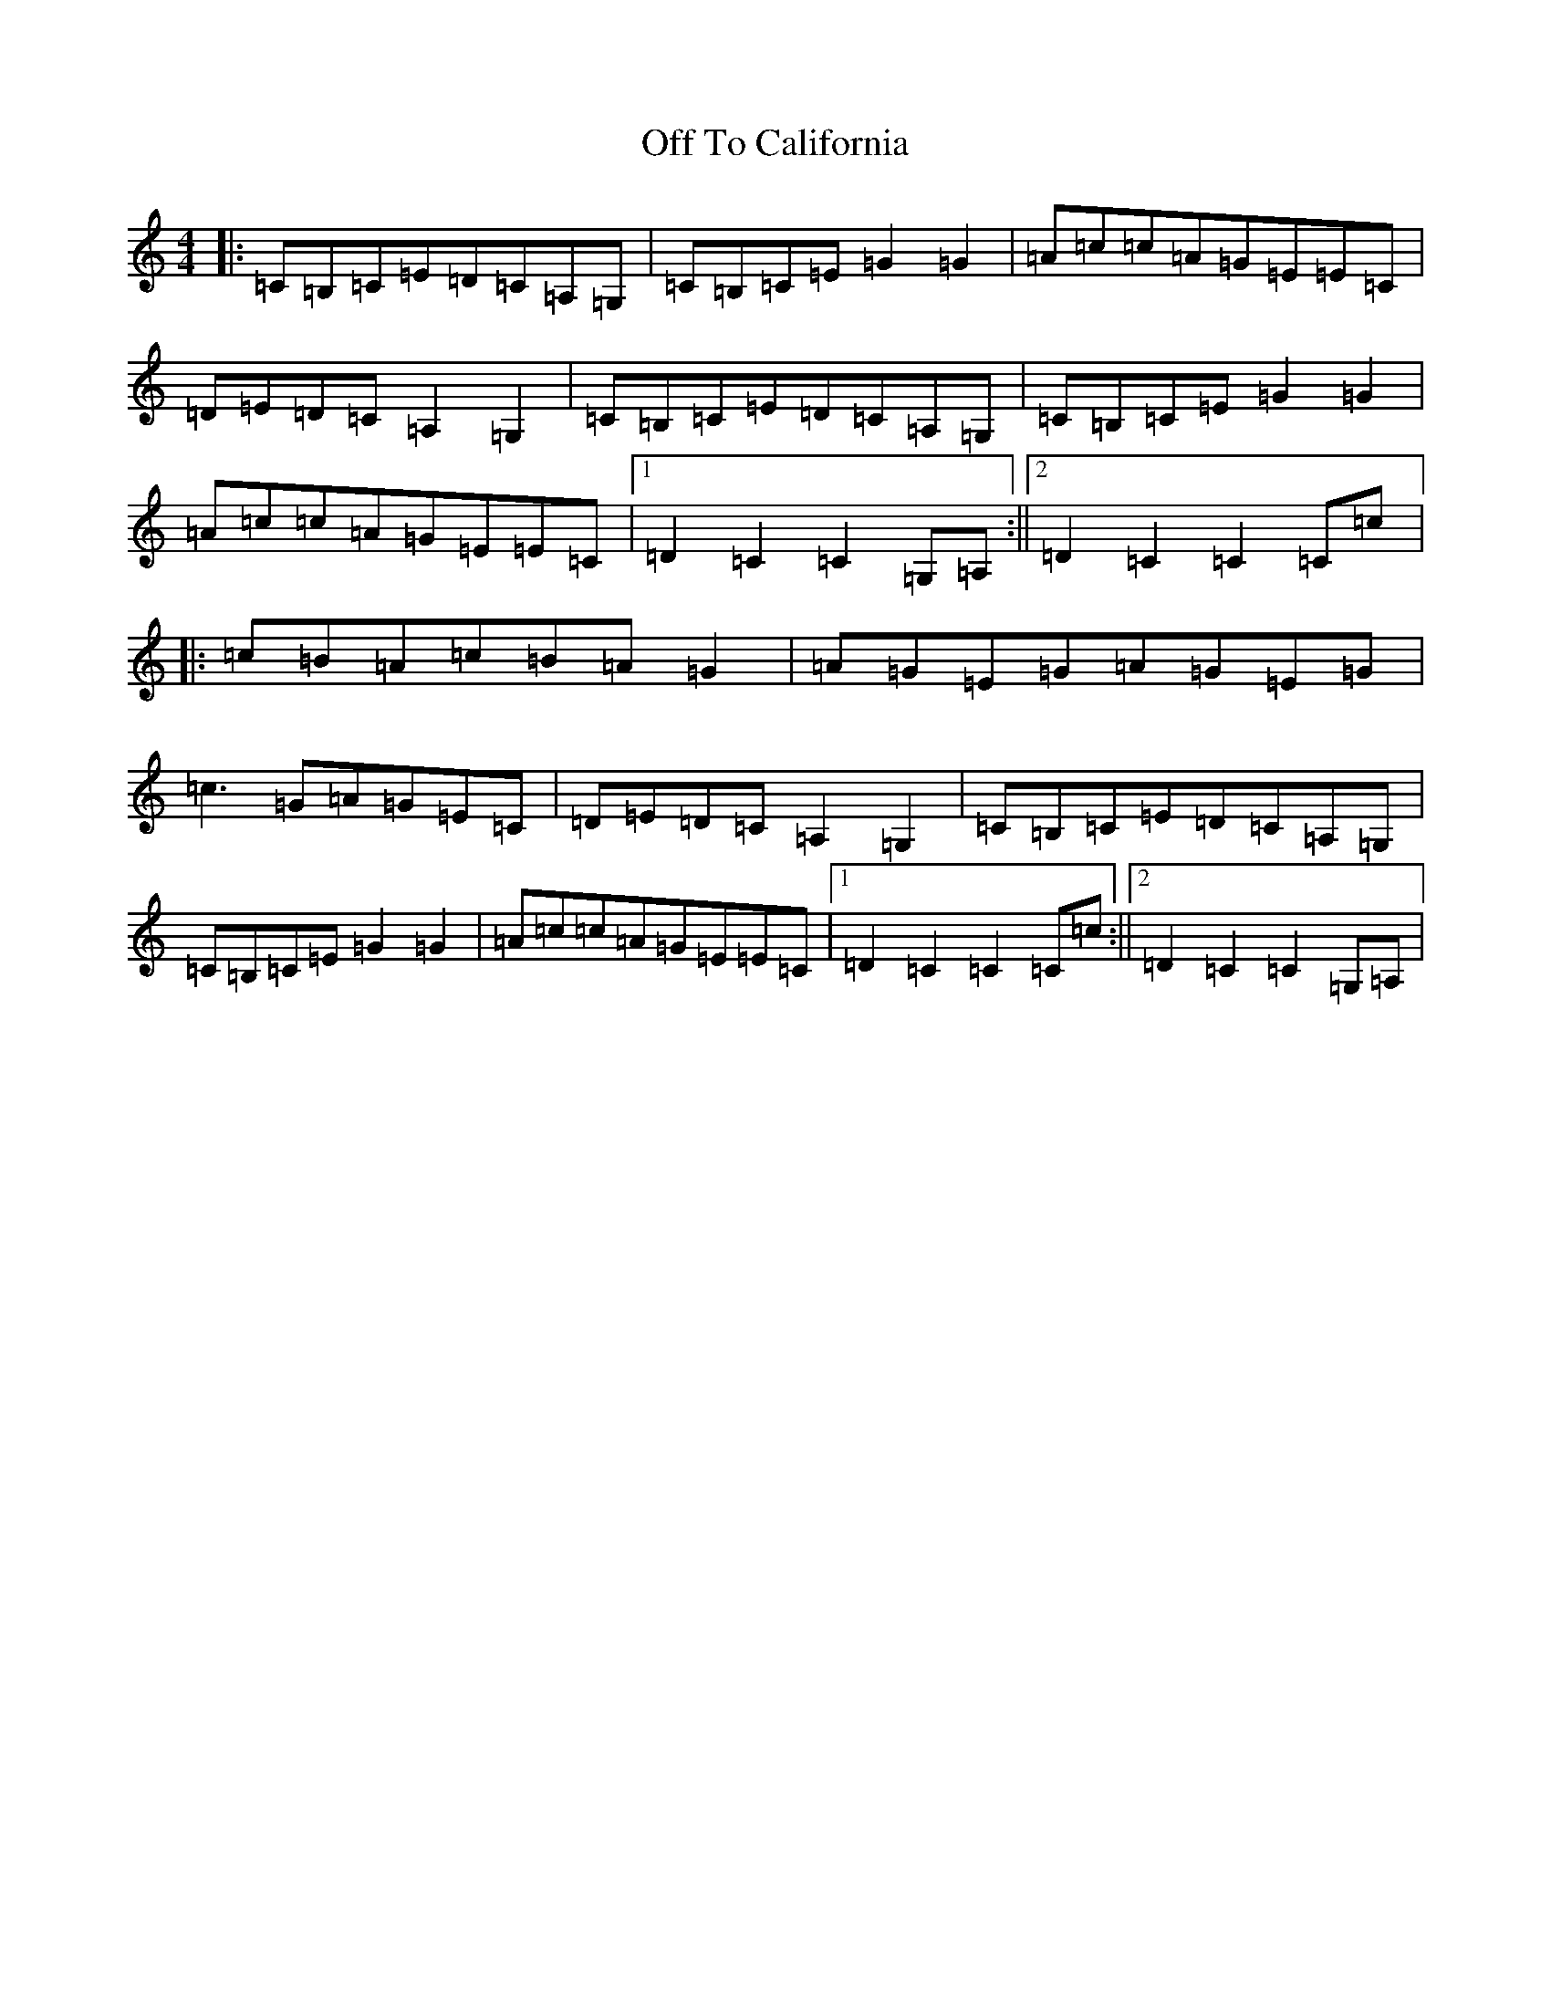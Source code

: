 X: 15859
T: Off To California
S: https://thesession.org/tunes/30#setting12422
R: hornpipe
M:4/4
L:1/8
K: C Major
|:=C=B,=C=E=D=C=A,=G,|=C=B,=C=E=G2=G2|=A=c=c=A=G=E=E=C|=D=E=D=C=A,2=G,2|=C=B,=C=E=D=C=A,=G,|=C=B,=C=E=G2=G2|=A=c=c=A=G=E=E=C|1=D2=C2=C2=G,=A,:||2=D2=C2=C2=C=c|:=c=B=A=c=B=A=G2|=A=G=E=G=A=G=E=G|=c3=G=A=G=E=C|=D=E=D=C=A,2=G,2|=C=B,=C=E=D=C=A,=G,|=C=B,=C=E=G2=G2|=A=c=c=A=G=E=E=C|1=D2=C2=C2=C=c:||2=D2=C2=C2=G,=A,|